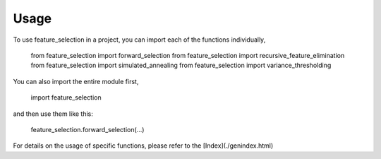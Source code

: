 =====
Usage
=====

To use feature_selection in a project, you can import each of the functions individually,

    from feature_selection import forward_selection
    from feature_selection import recursive_feature_elimination
    from feature_selection import simulated_annealing
    from feature_selection import variance_thresholding

You can also import the entire module first,

    import feature_selection

and then use them like this:

    feature_selection.forward_selection(...)


For details on the usage of specific functions, please refer to the [Index](./genindex.html)
